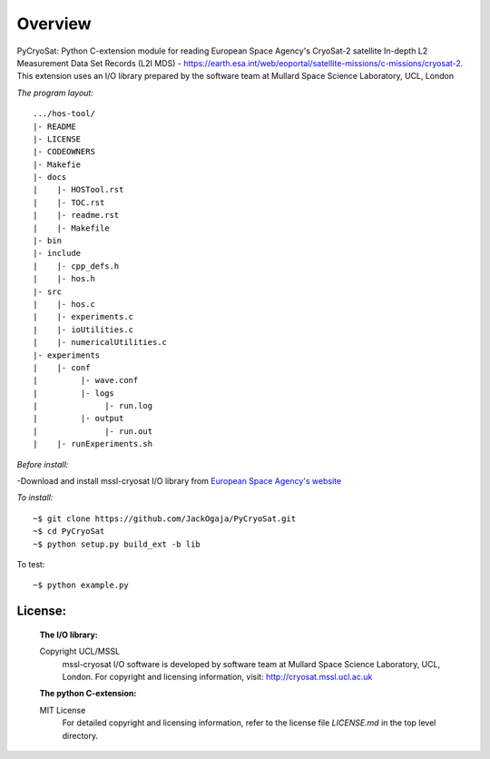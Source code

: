 
=========
Overview
=========

PyCryoSat: Python C-extension module for reading European Space Agency's 
CryoSat-2 satellite In-depth L2 Measurement Data Set Records (L2I MDS) - 
https://earth.esa.int/web/eoportal/satellite-missions/c-missions/cryosat-2.
This extension uses an I/O library prepared by the software team at
Mullard Space Science Laboratory, UCL, London  

*The program layout:*
::
  .../hos-tool/  
  |- README  
  |- LICENSE  
  |- CODEOWNERS  
  |- Makefie  
  |- docs  
  |    |- HOSTool.rst 
  |    |- TOC.rst
  |    |- readme.rst  
  |    |- Makefile  
  |- bin  
  |- include  
  |    |- cpp_defs.h  
  |    |- hos.h  
  |- src  
  |    |- hos.c  
  |    |- experiments.c  
  |    |- ioUtilities.c  
  |    |- numericalUtilities.c  
  |- experiments  
  |    |- conf  
  |         |- wave.conf  
  |         |- logs  
  |              |- run.log  
  |         |- output  
  |              |- run.out  
  |    |- runExperiments.sh  


*Before install:*

-Download and install mssl-cryosat I/O library
from `European Space Agency's website <https://earth.esa.int/web/guest/software-tools/-/article/software-routines-7114>`_

*To install:*
::
    ~$ git clone https://github.com/JackOgaja/PyCryoSat.git
    ~$ cd PyCryoSat
    ~$ python setup.py build_ext -b lib

To test:
::
    ~$ python example.py 

License:
========
   :The I/O library:  
   Copyright UCL/MSSL
    mssl-cryosat I/O software is developed by software team at  
    Mullard Space Science Laboratory, UCL, London.  
    For copyright and licensing information, 
    visit: http://cryosat.mssl.ucl.ac.uk

   :The python C-extension:  
   MIT License   
    For detailed copyright and licensing information, refer to the
    license file `LICENSE.md` in the top level directory.

